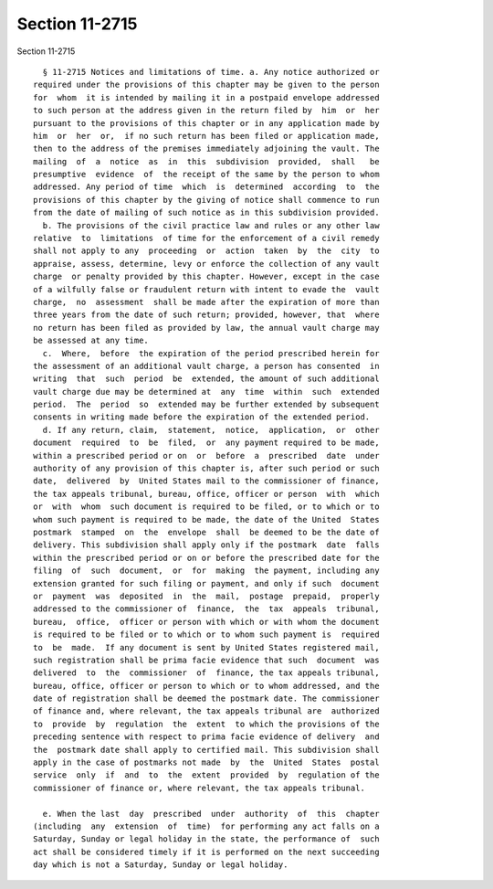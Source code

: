 Section 11-2715
===============

Section 11-2715 ::    
        
     
        § 11-2715 Notices and limitations of time. a. Any notice authorized or
      required under the provisions of this chapter may be given to the person
      for  whom  it is intended by mailing it in a postpaid envelope addressed
      to such person at the address given in the return filed by  him  or  her
      pursuant to the provisions of this chapter or in any application made by
      him  or  her  or,  if no such return has been filed or application made,
      then to the address of the premises immediately adjoining the vault. The
      mailing  of  a  notice  as  in  this  subdivision  provided,  shall   be
      presumptive  evidence  of  the receipt of the same by the person to whom
      addressed. Any period of time  which  is  determined  according  to  the
      provisions of this chapter by the giving of notice shall commence to run
      from the date of mailing of such notice as in this subdivision provided.
        b. The provisions of the civil practice law and rules or any other law
      relative  to  limitations  of time for the enforcement of a civil remedy
      shall not apply to any  proceeding  or  action  taken  by  the  city  to
      appraise, assess, determine, levy or enforce the collection of any vault
      charge  or penalty provided by this chapter. However, except in the case
      of a wilfully false or fraudulent return with intent to evade the  vault
      charge,  no  assessment  shall be made after the expiration of more than
      three years from the date of such return; provided, however, that  where
      no return has been filed as provided by law, the annual vault charge may
      be assessed at any time.
        c.  Where,  before  the expiration of the period prescribed herein for
      the assessment of an additional vault charge, a person has consented  in
      writing  that  such  period  be  extended, the amount of such additional
      vault charge due may be determined at  any  time  within  such  extended
      period.  The  period  so  extended may be further extended by subsequent
      consents in writing made before the expiration of the extended period.
        d. If any return, claim,  statement,  notice,  application,  or  other
      document  required  to  be  filed,  or  any payment required to be made,
      within a prescribed period or on  or  before  a  prescribed  date  under
      authority of any provision of this chapter is, after such period or such
      date,  delivered  by  United States mail to the commissioner of finance,
      the tax appeals tribunal, bureau, office, officer or person  with  which
      or  with  whom  such document is required to be filed, or to which or to
      whom such payment is required to be made, the date of the United  States
      postmark  stamped  on  the  envelope  shall  be deemed to be the date of
      delivery. This subdivision shall apply only if the postmark  date  falls
      within the prescribed period or on or before the prescribed date for the
      filing  of  such  document,  or  for  making  the payment, including any
      extension granted for such filing or payment, and only if such  document
      or  payment  was  deposited  in  the  mail,  postage  prepaid,  properly
      addressed to the commissioner of  finance,  the  tax  appeals  tribunal,
      bureau,  office,  officer or person with which or with whom the document
      is required to be filed or to which or to whom such payment is  required
      to  be  made.  If any document is sent by United States registered mail,
      such registration shall be prima facie evidence that such  document  was
      delivered  to  the  commissioner  of  finance, the tax appeals tribunal,
      bureau, office, officer or person to which or to whom addressed, and the
      date of registration shall be deemed the postmark date. The commissioner
      of finance and, where relevant, the tax appeals tribunal are  authorized
      to  provide  by  regulation  the  extent  to which the provisions of the
      preceding sentence with respect to prima facie evidence of delivery  and
      the  postmark date shall apply to certified mail. This subdivision shall
      apply in the case of postmarks not made  by  the  United  States  postal
      service  only  if  and  to  the  extent  provided  by  regulation of the
      commissioner of finance or, where relevant, the tax appeals tribunal.
    
        e. When the last  day  prescribed  under  authority  of  this  chapter
      (including  any  extension  of  time)  for performing any act falls on a
      Saturday, Sunday or legal holiday in the state, the performance of  such
      act shall be considered timely if it is performed on the next succeeding
      day which is not a Saturday, Sunday or legal holiday.
    
    
    
    
    
    
    